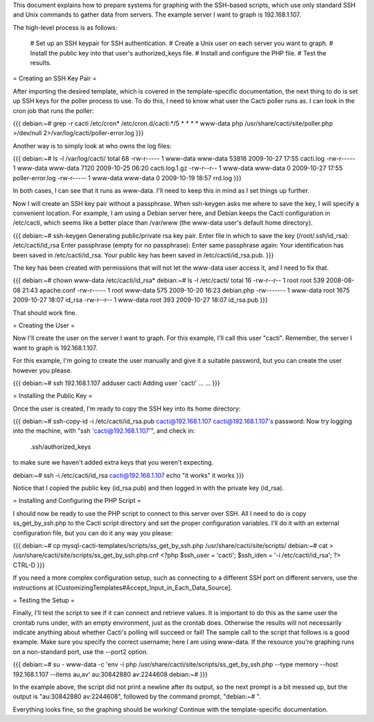 .. _cacti_ssh_based_templates:

This document explains how to prepare systems for graphing with the SSH-based scripts, which use only standard SSH and Unix commands to gather data from servers.  The example server I want to graph is 192.168.1.107.

The high-level process is as follows:

  # Set up an SSH keypair for SSH authentication.
  # Create a Unix user on each server you want to graph.
  # Install the public key into that user's authorized_keys file.
  # Install and configure the PHP file.
  # Test the results.

= Creating an SSH Key Pair =

After importing the desired template, which is covered in the template-specific documentation, the next thing to do is set up SSH keys for the poller process to use.  To do this, I need to know what user the Cacti poller runs as.  I can look in the cron job that runs the poller:

{{{
debian:~# grep -r cacti /etc/cron*
/etc/cron.d/cacti:*/5 * * * * www-data php /usr/share/cacti/site/poller.php >/dev/null 2>/var/log/cacti/poller-error.log
}}}

Another way is to simply look at who owns the log files:

{{{
debian:~# ls -l /var/log/cacti/
total 68
-rw-r----- 1 www-data www-data 53816 2009-10-27 17:55 cacti.log
-rw-r----- 1 www-data www-data  7120 2009-10-25 06:20 cacti.log.1.gz
-rw-r--r-- 1 www-data www-data     0 2009-10-27 17:55 poller-error.log
-rw-r----- 1 www-data www-data     0 2009-10-19 18:57 rrd.log
}}}

In both cases, I can see that it runs as www-data.  I'll need to keep this in mind as I set things up further.

Now I will create an SSH key pair without a passphrase.  When ssh-keygen asks me where to save the key, I will specify a convenient location.  For example, I am using a Debian server here, and Debian keeps the Cacti configuration in /etc/cacti, which seems like a better place than /var/www (the www-data user's default home directory).

{{{
debian:~# ssh-keygen
Generating public/private rsa key pair.
Enter file in which to save the key (/root/.ssh/id_rsa): /etc/cacti/id_rsa
Enter passphrase (empty for no passphrase): 
Enter same passphrase again: 
Your identification has been saved in /etc/cacti/id_rsa.
Your public key has been saved in /etc/cacti/id_rsa.pub.
}}}

The key has been created with permissions that will not let the www-data user access it, and I need to fix that.

{{{
debian:~# chown www-data /etc/cacti/id_rsa*
debian:~# ls -l /etc/cacti/
total 16
-rw-r--r-- 1 root     root      539 2008-08-08 21:43 apache.conf
-rw-r----- 1 root     www-data  575 2009-10-20 16:23 debian.php
-rw------- 1 www-data root     1675 2009-10-27 18:07 id_rsa
-rw-r--r-- 1 www-data root      393 2009-10-27 18:07 id_rsa.pub
}}}

That should work fine.

= Creating the User =

Now I'll create the user on the server I want to graph.  For this example, I'll call this user "cacti".  Remember, the server I want to graph is 192.168.1.107.

For this example, I'm going to create the user manually and give it a suitable password, but you can create the user however you please.

{{{
debian:~# ssh 192.168.1.107 adduser cacti
Adding user `cacti' ...
...
}}}

= Installing the Public Key =

Once the user is created, I'm ready to copy the SSH key into its home directory:

{{{
debian:~# ssh-copy-id -i /etc/cacti/id_rsa.pub cacti@192.168.1.107
cacti@192.168.1.107's password: 
Now try logging into the machine, with "ssh 'cacti@192.168.1.107'", and check in:

  .ssh/authorized_keys

to make sure we haven't added extra keys that you weren't expecting.

debian:~# ssh -i /etc/cacti/id_rsa cacti@192.168.1.107 echo "it works"
it works
}}}

Notice that I copied the public key (id_rsa.pub) and then logged in with the private key (id_rsa).

= Installing and Configuring the PHP Script =

I should now be ready to use the PHP script to connect to this server over SSH.  All I need to do is copy ss_get_by_ssh.php to the Cacti script directory and set the proper configuration variables.  I'll do it with an external configuration file, but you can do it any way you please:

{{{
debian:~# cp mysql-cacti-templates/scripts/ss_get_by_ssh.php /usr/share/cacti/site/scripts/
debian:~# cat > /usr/share/cacti/site/scripts/ss_get_by_ssh.php.cnf
<?php
$ssh_user   = 'cacti';
$ssh_iden   = '-i /etc/cacti/id_rsa';
?>
CTRL-D
}}}

If you need a more complex configuration setup, such as connecting to a different SSH port on different servers, use the instructions at [CustomizingTemplates#Accept_Input_in_Each_Data_Source].

= Testing the Setup =

Finally, I'll test the script to see if it can connect and retrieve values.  It is important to do this as the same user the crontab runs under, with an empty environment, just as the crontab does.  Otherwise the results will not necessarily indicate anything about whether Cacti's polling will succeed or fail!  The sample call to the script that follows is a good example.  Make sure you specify the correct username; here I am using www-data.  If the resource you're graphing runs on a non-standard port, use the --port2 option.

{{{
debian:~# su - www-data -c 'env -i php /usr/share/cacti/site/scripts/ss_get_by_ssh.php --type memory --host 192.168.1.107 --items au,av'
au:30842880 av:2244608
debian:~# 
}}}

In the example above, the script did not print a newline after its output, so the next prompt is a bit messed up, but the output is "au:30842880 av:2244608", followed by the command prompt, "debian:~# ".

Everything looks fine, so the graphing should be working!  Continue with the template-specific documentation.

